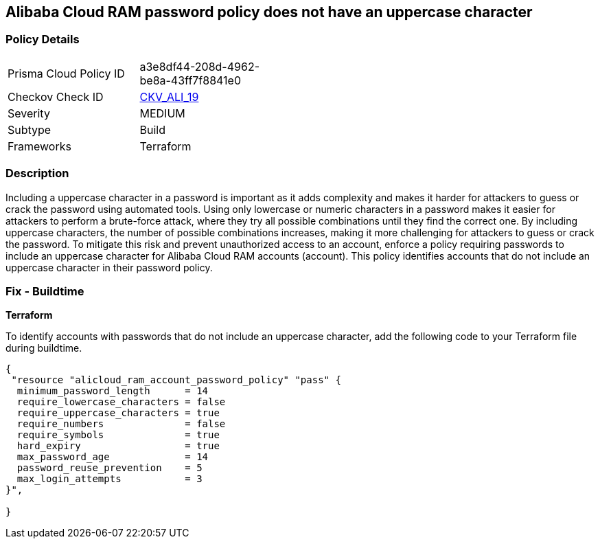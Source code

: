 == Alibaba Cloud RAM password policy does not have an uppercase character


=== Policy Details 

[width=45%]
[cols="1,1"]
|=== 
|Prisma Cloud Policy ID 
| a3e8df44-208d-4962-be8a-43ff7f8841e0

|Checkov Check ID 
| https://github.com/bridgecrewio/checkov/tree/master/checkov/terraform/checks/resource/alicloud/RAMPasswordPolicyUppcaseLetter.py[CKV_ALI_19]

|Severity
|MEDIUM

|Subtype
|Build
// , Run

|Frameworks
|Terraform

|=== 



=== Description 




Including a uppercase character in a password is important as it adds complexity and makes it harder for attackers to guess or crack the password using automated tools. Using only lowercase or numeric characters in a password makes it easier for attackers to perform a brute-force attack, where they try all possible combinations until they find the correct one. By including uppercase characters, the number of possible combinations increases, making it more challenging for attackers to guess or crack the password. To mitigate this risk and prevent unauthorized access to an account, enforce a policy requiring passwords to include an uppercase character for Alibaba Cloud RAM accounts (account). This policy identifies accounts that do not include an uppercase character in their password policy.

////
=== Fix - Runtime


Alibaba Cloud Portal



. Log in to Alibaba Cloud Portal

. Go to Resource Access Management (RAM) service

. In the left-side navigation pane, click on 'Settings'

. In the 'Security Settings' tab, In the 'Password Strength Settings' Section, Click on 'Edit Password Rule'

. In the 'Required Elements in Password' field, select 'Upper-Case Letter'

. Click on 'OK'

. Click on 'Close'
////

=== Fix - Buildtime


*Terraform* 

To identify accounts with passwords that do not include an uppercase character, add the following code to your Terraform file during buildtime.



[source,go]
----
{
 "resource "alicloud_ram_account_password_policy" "pass" {
  minimum_password_length      = 14
  require_lowercase_characters = false
  require_uppercase_characters = true
  require_numbers              = false
  require_symbols              = true
  hard_expiry                  = true
  max_password_age             = 14
  password_reuse_prevention    = 5
  max_login_attempts           = 3
}",

}
----


